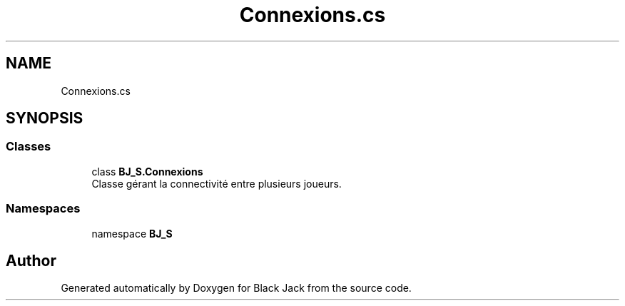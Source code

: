 .TH "Connexions.cs" 3 "Mon Jun 8 2020" "Version Alpha" "Black Jack" \" -*- nroff -*-
.ad l
.nh
.SH NAME
Connexions.cs
.SH SYNOPSIS
.br
.PP
.SS "Classes"

.in +1c
.ti -1c
.RI "class \fBBJ_S\&.Connexions\fP"
.br
.RI "Classe gérant la connectivité entre plusieurs joueurs\&. "
.in -1c
.SS "Namespaces"

.in +1c
.ti -1c
.RI "namespace \fBBJ_S\fP"
.br
.in -1c
.SH "Author"
.PP 
Generated automatically by Doxygen for Black Jack from the source code\&.
